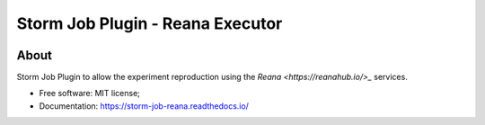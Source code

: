 ..
    Copyright (C) 2021 Storm Project.

    storm-job-reana is free software; you can redistribute it and/or modify
    it under the terms of the MIT License; see LICENSE file for more details.

==================================
 Storm Job Plugin - Reana Executor
==================================

.. image:: https://img.shields.io/badge/license-MIT-green
        :target: https://github.com/storm-platform/storm-reprozip/blob/master/LICENSE
        :alt: Software License

.. image:: https://img.shields.io/badge/code%20style-black-000000.svg
        :target: https://github.com/psf/black

.. image:: https://img.shields.io/badge/lifecycle-maturing-blue.svg
        :target: https://www.tidyverse.org/lifecycle/#maturing
        :alt: Software Life Cycle

.. image:: https://img.shields.io/pypi/dm/storm-reprozip.svg
        :target: https://pypi.python.org/pypi/storm-reprozip

.. image:: https://img.shields.io/github/tag/storm-reprozip/storm-reprozip.svg
        :target: https://github.com/storm-platform/storm-reprozip/releases

.. image:: https://img.shields.io/discord/689541907621085198?logo=discord&logoColor=ffffff&color=7389D8
        :target: https://discord.com/channels/689541907621085198#
        :alt: Join us at Discord

About
=====

Storm Job Plugin to allow the experiment reproduction using the `Reana <https://reanahub.io/>_` services.

- Free software: MIT license;
- Documentation: https://storm-job-reana.readthedocs.io/
